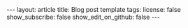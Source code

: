 #+OPTIONS: toc:nil num:nil
#+BEGIN_EXPORT html
---
layout: article
title: Blog post template
tags:
license: false
show_subscribe: false
show_edit_on_github: false
---
#+END_EXPORT
#+TOC: headlines 2

